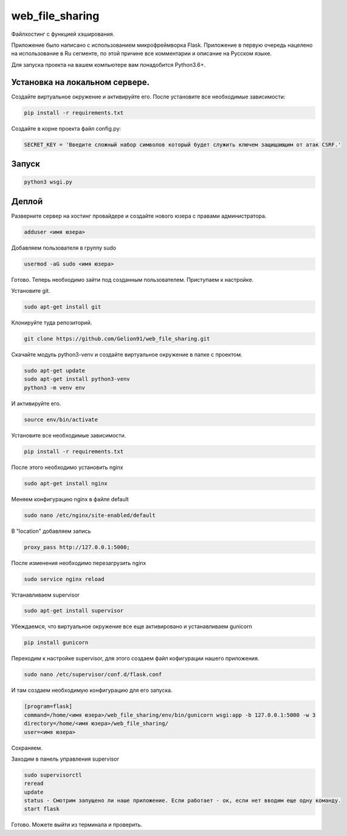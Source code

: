 web_file_sharing
====

Файлхостинг с функцией хэширования.

Приложение было написано с использованием микрофреймворка Flask. Приложение в первую очередь нацелено на использование
в Ru сегменте, по этой причине все комментарии и описание на Русском языке.

Для запуска проекта на вашем компьютере вам понадобится Python3.6+.

Установка на локальном сервере.
----

Создайте виртуальное окружение и активируйте его. После установите все необходимые зависимости:

.. code-block:: text

    pip install -r requirements.txt

Создайте в корне проекта файл config.py:

.. code-block:: python

    SECRET_KEY = 'Введите сложный набор символов который будет служить ключем защищающим от атак CSRF.'

Запуск
----

.. code-block:: text

    python3 wsgi.py
    
Деплой
----

Разверните сервер на хостинг провайдере и создайте нового юзера с правами администратора.

.. code-block:: text

    adduser <имя юзера>
    
Добавляем пользователя в группу sudo

.. code-block:: text

    usermod -aG sudo <имя юзера>
    
Готово. Теперь необходимо зайти под созданным пользователем. Приступаем к настройке.

Установите git.

.. code-block:: text

    sudo apt-get install git
    
Клонируйте туда репозиторий.

.. code-block:: text

    git clone https://github.com/Gelion91/web_file_sharing.git

Скачайте модуль python3-venv и создайте виртуальное окружение в папке с проектом.

.. code-block:: text
    
    sudo apt-get update
    sudo apt-get install python3-venv
    python3 -m venv env
    
И активируйте его.

.. code-block:: text
    
    source env/bin/activate

Установите все необходимые зависимости.

.. code-block:: text

    pip install -r requirements.txt

После этого необходимо установить nginx

.. code-block:: text

    sudo apt-get install nginx
    
Меняем конфигурацию nginx в файле default

.. code-block:: text

    sudo nano /etc/nginx/site-enabled/default
    
В "location" добавляем запись

.. code-block:: text

    proxy_pass http://127.0.0.1:5000;
    
После изменения необходимо перезагрузить nginx

.. code-block:: text

    sudo service nginx reload
    
Устанавливаем supervisor

.. code-block:: text

    sudo apt-get install supervisor
    
Убеждаемся, что виртуальное окружение все еще активировано и устанавливаем gunicorn

.. code-block:: text

    pip install gunicorn
    
Переходим к настройке supervisor, для этого создаем файл кофигурации нашего приложения.

.. code-block:: text

    sudo nano /etc/supervisor/conf.d/flask.conf
    
И там создаем необходимую конфигурацию для его запуска.

.. code-block:: text

    [program=flask]
    command=/home/<имя юзера>/web_file_sharing/env/bin/gunicorn wsgi:app -b 127.0.0.1:5000 -w 3
    directory=/home/<имя юзера>/web_file_sharing/
    user=<имя юзера>
    
Сохраняем.

Заходим в панель управления supervisor

.. code-block:: text

    sudo supervisorctl
    reread
    update
    status - Смотрим запущено ли наше приложение. Если работает - ок, если нет вводим еще одну команду.
    start flask
    
Готово. Можете выйти из терминала и проверить.


    

 